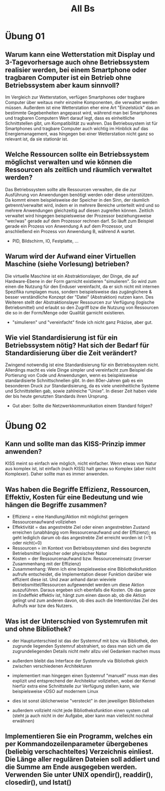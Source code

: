 #+TITLE: All Bs


* Übung 01
** Warum kann eine Wetterstation mit Display und 3-Tagevorhersage auch ohne Betriebssystem realisier werden, bei einem Smartphone oder tragbaren Computer ist ein Betrieb ohne Betriebssystem aber kaum sinnvoll?

Im Vergleich zur Wetterstation, verfügen Smartphones oder tragbare Computer über weitaus mehr einzelne Komponenten, die verwaltet werden müssen. Außerdem ist eine Wetterstation eher eine Art "Einzelstück" das an bestimmte Gegebenheiten angepasst wird, während man bei Smartphones und tragbaren Computern Wert darauf legt, dass es einheitliche Schnittstellen gibt, um Kompatibilität zu wahren.
Das Betriebssystem ist für Smartphones und tragbare Computer auch wichtig im Hinblick auf das Energiemanagement, was hingegen bei einer Wetterstation nicht ganz so relevant ist, da sie stationär ist.

** Welche Ressourcen sollte ein Betriebssystem möglichst verwalten und wie können die Ressourcen als zeitlich und räumlich verwaltet werden?

Das Betriebssystem sollte alle Ressourcen verwalten, die die zur Ausführung von Anwendungen benötigt werden oder diese unterstützen. Da kommt einem beispielsweise der Speicher in den Sinn, der räumlich getrennt/verwaltet wird, indem er in mehrere Bereiche unterteilt wird und so mehrere Anwendungen gleichzeitig auf diesen zugreifen können. Zeitlich verwaltet wird hingegen beispielsweise der Prozessor beziehungsweise "wer/was" gerade auf dem Prozessor rechnen darf. So läuft zum Beispiel gerade ein Prozess von Anwendung A auf dem Prozessor, und anschließend ein Prozess von Anwendung B, während A wartet.
- PID, Bildschirm, IO, Festplatte, ...

** Warum wird der Aufwand einer Virtuellen Maschine (siehe Vorlesung) betrieben?

Die virtuelle Maschine ist ein Abstraktionslayer, der Dinge, die auf Hardware-Ebene in der Form garnicht existieren "simulieren". So wird zum einen die Nutzung für den Enduser vereinfacht, da er sich nicht mit internen Spezifika rumplagen muss, sondern beispielsweise das zugänglichere & besser verständliche Konzept der "Datei" (Abstraktion) nutzen kann.
Des Weiteren stellt der Abstraktionslayer Ressourcen zur Verfügung (logische Betriebsmittel) und erlaubt so den Zugriff bzw die Nutzung von Ressourcen die so in der Form/Menge oder Qualität garnicht existieren.
- "simulieren" und "vereinfacht" finde ich nicht ganz Präzise, aber gut.

** Wie viel Standardisierung ist für ein Betriebssystem nötig? Hat sich der Bedarf für Standardisierung über die Zeit verändert?

Zwingend notwendig ist eine Standardisierung für ein Betriebssystem nicht. Allerdings macht es viele Dinge simpler und vereinfacht zum Beispiel die Portierung von Code und Anwendungen, wenn es beispielsweise standardisierte Schnittschnellen gibt.
In den 80er-Jahren gab es ein besonderen Druck zur Standardisierung, da es viele uneinheitliche Systeme und Schnittstellen gab, sowie zahlreiche "Unixe". In dieser Zeit haben viele der bis heute genutzten Standards ihren Ursprung.
- Gut aber: Sollte die Netzwerkkommunikation einem Standard folgen?

* Übung 02
** Kann und sollte man das KISS-Prinzip immer anwenden?

KISS meint so einfach wie möglich, nicht einfacher. Wenn etwas von Natur aus komplex ist, ist einfach (nach KISS) halt genau so Komplex (aber nicht Komplexer). Daher sollte man es immer anwenden.

** Was haben die Begriffe Effizienz, Ressourcen, Effektiv, Kosten für eine Bedeutung und wie hängen die Begriffe zusammen?

- Effizienz = eine Handlung/Aktion mit möglichst geringem Ressourcenaufwand vollziehen
- Effektivität = das angestrebte Ziel oder einen angestrebten Zustand erreichen (unabhängig vom Ressourcenaufwand und der Effizienz); es geht lediglich darum ob das angestrebte Ziel erreicht worden ist (=1) oder nicht(=0)
- Ressourcen = im Kontext von Betriebssystemen sind dies begrenzte Betriebsmittel logischer oder physischer Natur
- Kosten = der Ressourcenaufwand bzw. Ressourceneinsatz (inverser Zusammenhang mit der Effizienz)
- Zusammenhang: Wenn ich eine bespielsweise eine Bibliotheksfunktion aufrufe entscheidet, die Implementation dieser Funktion darüber wie effizient diese ist. Und zwar anhand daran wieviele Betriebsmittel/Ressourcen aufgewendet werden um diese Aktion auszuführen. Daraus ergeben sich ebenfalls die Kosten. Ob das ganze im Endeffekt effektiv ist, hängt zum einen davon ab, ob die Aktion gelingt und zum anderen davon, ob dies auch die Intention/das Ziel des Aufrufs war bzw des Nutzers.

** Was ist der Unterschied von Systemrufen mit und ohne Bibliothek?
- der Hauptunterschied ist das der Systemruf mit bzw. via Bibliothek, den zugrunde liegenden Systemruf abstrahiert, so dass man sich um die zugrundeliegenden Details nicht mehr allzu viel Gedanken machen muss
- außerdem bleibt das Interface der Systemrufe via Bibliothek gleich zwischen verschiedenen Architekturen

- implementiert man hingegen einen Systemruf "manuell" muss man dies explizit und entsprechend der Architektur vollziehen, wobei der Kernel hierfür extra eine Schnittstelle zur Verfügung stellen kann, wie beispielsweise vDSO auf modernem Linux
- dies ist sonst üblicherweise "versteckt" in den jeweiligen Bibliotheken

- außerdem vollzieht nicht jede Bibliotheksfunktion einen system call (steht ja auch nicht in der Aufgabe, aber kann man vielleicht nochmal erwähnen)

** Implementieren Sie ein Programm, welches ein per Kommandozeilenparameter übergebenes (beliebig verschachteltes) Verzeichnis einliest. Die Länge aller regulären Dateien soll addiert und die Summe am Ende ausgegeben werden. Verwenden Sie unter UNIX opendir(), readdir(), closedir(), und lstat()
